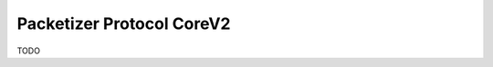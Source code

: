 .. _protocols_packetizer_coreV2:

==========================
Packetizer Protocol CoreV2
==========================

TODO

